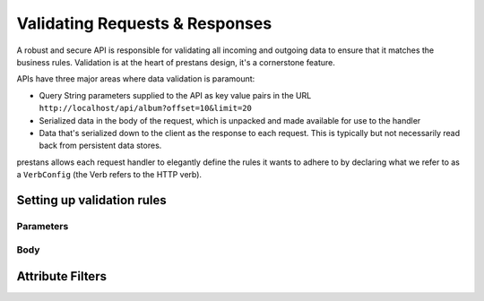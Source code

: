 ===============================
Validating Requests & Responses
===============================

A robust and secure API is responsible for validating all incoming and outgoing data to ensure that it matches the business rules. Validation is at the heart of prestans design, it's a cornerstone feature. 

APIs have three major areas where data validation is paramount:

* Query String parameters supplied to the API as key value pairs in the URL ``http://localhost/api/album?offset=10&limit=20``
* Serialized data in the body of the request, which is unpacked and made available for use to the handler
* Data that's serialized down to the client as the response to each request. This is typically but not necessarily read back from persistent data stores.

prestans allows each request handler to elegantly define the rules it wants to adhere to by declaring what we refer to as a ``VerbConfig`` (the Verb refers to the HTTP verb). 

Setting up validation rules
---------------------------

Parameters
^^^^^^^^^^

Body
^^^^




Attribute Filters
-----------------


